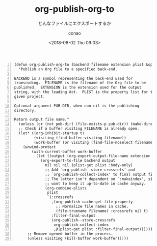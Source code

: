 #+title: org-publish-org-to
#+subtitle: どんなファイルにエクスポートするか
#+date: <2018-08-02 Thu 09:03>
#+author: conao

# history
#
# <2018-08-02 Thu 09:03> first draft

#+BEGIN_SRC elisp -n
  (defun org-publish-org-to (backend filename extension plist &optional pub-dir)
    "Publish an Org file to a specified back-end.

  BACKEND is a symbol representing the back-end used for
  transcoding.  FILENAME is the filename of the Org file to be
  published.  EXTENSION is the extension used for the output
  string, with the leading dot.  PLIST is the property list for the
  given project.

  Optional argument PUB-DIR, when non-nil is the publishing
  directory.

  Return output file name."
    (unless (or (not pub-dir) (file-exists-p pub-dir)) (make-directory pub-dir t))
    ;; Check if a buffer visiting FILENAME is already open.
    (let* ((org-inhibit-startup t)
           (visiting (find-buffer-visiting filename))
           (work-buffer (or visiting (find-file-noselect filename))))
      (unwind-protect
          (with-current-buffer work-buffer
            (let ((output (org-export-output-file-name extension nil pub-dir)))
              (org-export-to-file backend output
                nil nil nil (plist-get plist :body-only)
                ;; Add `org-publish--store-crossrefs' and
                ;; `org-publish-collect-index' to final output filters.
                ;; The latter isn't dependent on `:makeindex', since we
                ;; want to keep it up-to-date in cache anyway.
                (org-combine-plists
                 plist
                 `(:crossrefs
                   ,(org-publish-cache-get-file-property
                     ;; Normalize file names in cache.
                     (file-truename filename) :crossrefs nil t)
                   :filter-final-output
                   (org-publish--store-crossrefs
                    org-publish-collect-index
                    ,@(plist-get plist :filter-final-output)))))))
        ;; Remove opened buffer in the process.
        (unless visiting (kill-buffer work-buffer)))))
#+END_SRC
